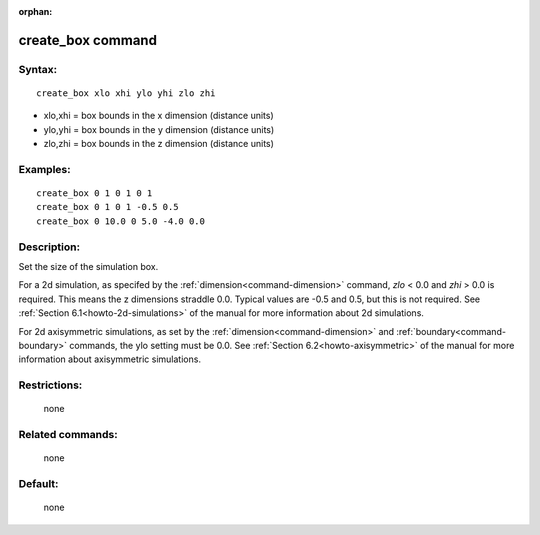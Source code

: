 :orphan:

.. index:: create_box



.. _command-create-box:

##################
create_box command
##################

*******
Syntax:
*******

::

   create_box xlo xhi ylo yhi zlo zhi 

- xlo,xhi = box bounds in the x dimension (distance units)
- ylo,yhi = box bounds in the y dimension (distance units)
- zlo,zhi = box bounds in the z dimension (distance units) 

*********
Examples:
*********

::

   create_box 0 1 0 1 0 1
   create_box 0 1 0 1 -0.5 0.5
   create_box 0 10.0 0 5.0 -4.0 0.0 

************
Description:
************

Set the size of the simulation box.

For a 2d simulation, as specifed by the :ref:`dimension<command-dimension>`
command, *zlo* < 0.0 and *zhi* > 0.0 is required. This means the z
dimensions straddle 0.0. Typical values are -0.5 and 0.5, but this is
not required. See :ref:`Section 6.1<howto-2d-simulations>` of the
manual for more information about 2d simulations.

For 2d axisymmetric simulations, as set by the
:ref:`dimension<command-dimension>` and :ref:`boundary<command-boundary>`
commands, the ylo setting must be 0.0. See :ref:`Section 6.2<howto-axisymmetric>` of the manual for more information
about axisymmetric simulations.

*************
Restrictions:
*************
 none

*****************
Related commands:
*****************

 none

********
Default:
********
 none
